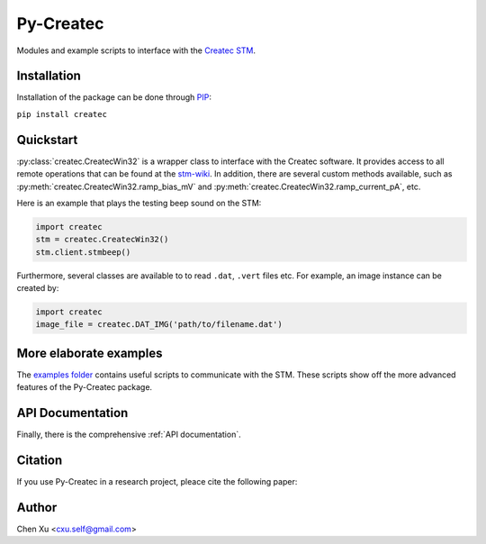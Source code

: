 Py-Createc
==========

Modules and example scripts to interface with the `Createc STM <https://www.createc.de/LT-STMAFM>`_.

Installation
------------

Installation of the package can be done through `PIP <https://pip.pypa.io>`_:

``pip install createc``


Quickstart
----------

:py:class:`createc.CreatecWin32` is a wrapper class to interface with the Createc software.
It provides access to all remote operations that can be found at the `stm-wiki <http://archive.today/I7Aw0>`_.
In addition, there are several custom methods available, such as :py:meth:`createc.CreatecWin32.ramp_bias_mV` and :py:meth:`createc.CreatecWin32.ramp_current_pA`, etc.

Here is an example that plays the testing beep sound on the STM:

.. code-block:: python

   import createc
   stm = createc.CreatecWin32()
   stm.client.stmbeep()

Furthermore, several classes are available to to read ``.dat``, ``.vert`` files etc.
For example, an image instance can be created by:

.. code-block:: python

   import createc
   image_file = createc.DAT_IMG('path/to/filename.dat')


More elaborate examples
-----------------------

The `examples folder <https://github.com/chenxu2394/py_createc/tree/main/examples>`_ contains useful scripts to communicate with the STM.
These scripts show off the more advanced features of the Py-Createc package.


API Documentation
-----------------

Finally, there is the comprehensive :ref:`API documentation`.


Citation
--------

If you use Py-Createc in a research project, pleace cite the following paper:


Author
------
Chen Xu <cxu.self@gmail.com>
